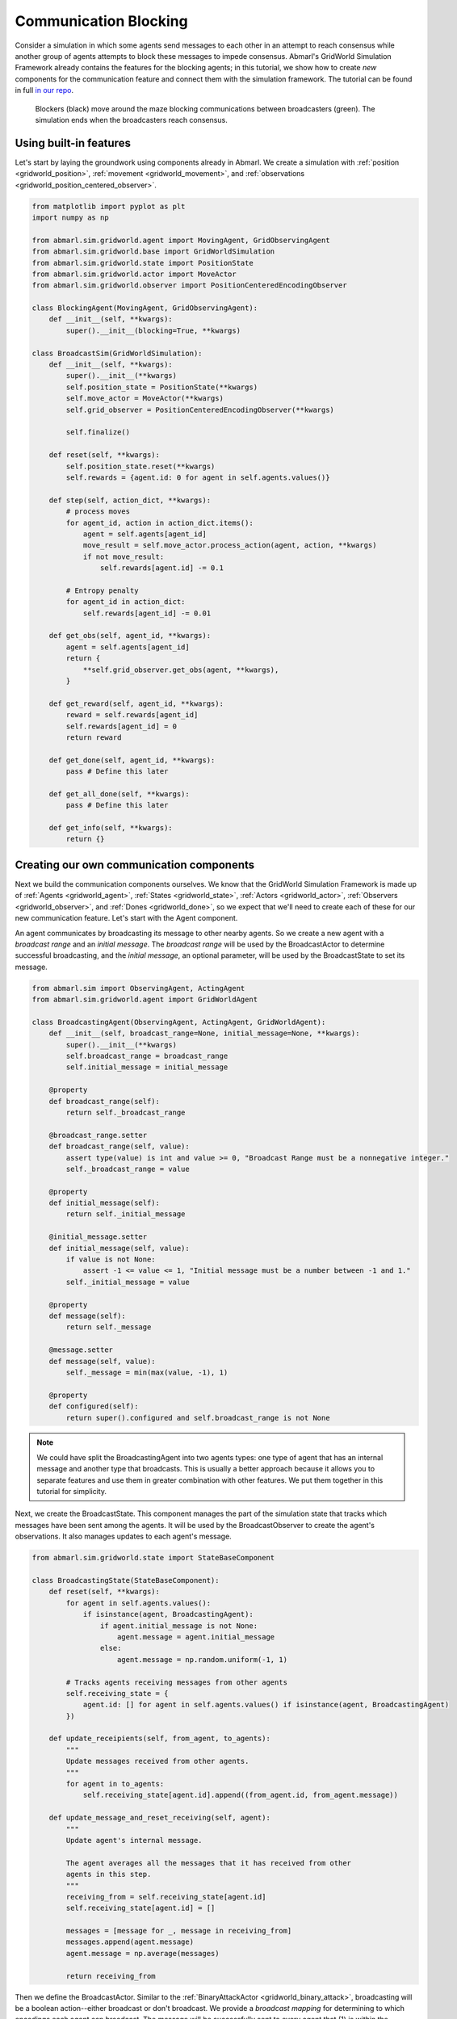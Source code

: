 
.. Abmarl documentation GridWorld communication tutorial.

.. _tutorials_gridworld_communication:

Communication Blocking
======================

Consider a simulation in which some agents send messages to each
other in an attempt to reach consensus while another group of agents attempts to
block these messages to impede consensus. Abmarl's GridWorld Simulation Framework
already contains the features for the blocking agents; in this tutorial, we show
how to create *new* components for the communication feature and connect them with
the simulation framework. The tutorial can be found in full
`in our repo <https://github.com/LLNL/Abmarl/blob/main/abmarl/examples/sim/comms_blocking.py>`_.

.. figure:: /.images/gridworld_tutorial_communications.*
   :width: 75 %
   :alt: Video showing agents attempting to block communication.

   Blockers (black) move around the maze blocking communications between broadcasters (green).
   The simulation ends when the broadcasters reach consensus.


Using built-in features
```````````````````````

Let's start by laying the groundwork using components already in Abmarl. We
create a simulation with :ref:`position <gridworld_position>`,
:ref:`movement <gridworld_movement>`, and
:ref:`observations <gridworld_position_centered_observer>`.

.. code-block:: python

   from matplotlib import pyplot as plt
   import numpy as np
   
   from abmarl.sim.gridworld.agent import MovingAgent, GridObservingAgent
   from abmarl.sim.gridworld.base import GridWorldSimulation
   from abmarl.sim.gridworld.state import PositionState
   from abmarl.sim.gridworld.actor import MoveActor
   from abmarl.sim.gridworld.observer import PositionCenteredEncodingObserver

   class BlockingAgent(MovingAgent, GridObservingAgent):
       def __init__(self, **kwargs):
           super().__init__(blocking=True, **kwargs)

   class BroadcastSim(GridWorldSimulation):
       def __init__(self, **kwargs):
           super().__init__(**kwargs)
           self.position_state = PositionState(**kwargs)
           self.move_actor = MoveActor(**kwargs)
           self.grid_observer = PositionCenteredEncodingObserver(**kwargs)
   
           self.finalize()
   
       def reset(self, **kwargs):
           self.position_state.reset(**kwargs)
           self.rewards = {agent.id: 0 for agent in self.agents.values()}
   
       def step(self, action_dict, **kwargs):   
           # process moves
           for agent_id, action in action_dict.items():
               agent = self.agents[agent_id]
               move_result = self.move_actor.process_action(agent, action, **kwargs)
               if not move_result:
                   self.rewards[agent.id] -= 0.1
   
           # Entropy penalty
           for agent_id in action_dict:
               self.rewards[agent_id] -= 0.01
       
       def get_obs(self, agent_id, **kwargs):
           agent = self.agents[agent_id]
           return {
               **self.grid_observer.get_obs(agent, **kwargs),
           }
       
       def get_reward(self, agent_id, **kwargs):
           reward = self.rewards[agent_id]
           self.rewards[agent_id] = 0
           return reward
   
       def get_done(self, agent_id, **kwargs):
           pass # Define this later
       
       def get_all_done(self, **kwargs):
           pass # Define this later
       
       def get_info(self, **kwargs):
           return {}


Creating our own communication components
`````````````````````````````````````````

Next we build the communication components ourselves. We know that the GridWorld
Simulation Framework is made up of :ref:`Agents <gridworld_agent>`, :ref:`States <gridworld_state>`,
:ref:`Actors <gridworld_actor>`, :ref:`Observers <gridworld_observer>`, and
:ref:`Dones <gridworld_done>`, so we expect that we'll need to create each of these
for our new communication feature. Let's start with the Agent component.

An agent communicates by broadcasting its message to other nearby agents.
So we create a new agent with a `broadcast range` and an `initial message`. The
`broadcast range` will be used by the BroadcastActor to determine successful broadcasting,
and the `initial message`, an optional parameter, will be used by the BroadcastState
to set its message.

.. code-block:: python

   from abmarl.sim import ObservingAgent, ActingAgent
   from abmarl.sim.gridworld.agent import GridWorldAgent

   class BroadcastingAgent(ObservingAgent, ActingAgent, GridWorldAgent):
       def __init__(self, broadcast_range=None, initial_message=None, **kwargs):
           super().__init__(**kwargs)
           self.broadcast_range = broadcast_range
           self.initial_message = initial_message
       
       @property
       def broadcast_range(self):
           return self._broadcast_range
       
       @broadcast_range.setter
       def broadcast_range(self, value):
           assert type(value) is int and value >= 0, "Broadcast Range must be a nonnegative integer."
           self._broadcast_range = value
       
       @property
       def initial_message(self):
           return self._initial_message
       
       @initial_message.setter
       def initial_message(self, value):
           if value is not None:
               assert -1 <= value <= 1, "Initial message must be a number between -1 and 1."
           self._initial_message = value
   
       @property
       def message(self):
           return self._message
   
       @message.setter
       def message(self, value):
           self._message = min(max(value, -1), 1)
   
       @property
       def configured(self):
           return super().configured and self.broadcast_range is not None

.. NOTE::

   We could have split the BroadcastingAgent into two agents types: one type of agent that has an
   internal message and another type that broadcasts. This is usually a better
   approach because it allows you to separate features and use them in greater
   combination with other features. We put them together in this tutorial for simplicity.

Next, we create the BroadcastState. This component manages the part of the simulation
state that tracks which messages have been sent among the agents. It will be used
by the BroadcastObserver to create the agent's observations. It also manages updates
to each agent's message.

.. code-block:: python

   from abmarl.sim.gridworld.state import StateBaseComponent

   class BroadcastingState(StateBaseComponent):
       def reset(self, **kwargs):
           for agent in self.agents.values():
               if isinstance(agent, BroadcastingAgent):
                   if agent.initial_message is not None:
                       agent.message = agent.initial_message
                   else:
                       agent.message = np.random.uniform(-1, 1)
   
           # Tracks agents receiving messages from other agents
           self.receiving_state = {
               agent.id: [] for agent in self.agents.values() if isinstance(agent, BroadcastingAgent)
           })
       
       def update_receipients(self, from_agent, to_agents):
           """
           Update messages received from other agents.
           """
           for agent in to_agents:
               self.receiving_state[agent.id].append((from_agent.id, from_agent.message))
   
       def update_message_and_reset_receiving(self, agent):
           """
           Update agent's internal message.

           The agent averages all the messages that it has received from other
           agents in this step.
           """
           receiving_from = self.receiving_state[agent.id]
           self.receiving_state[agent.id] = []
   
           messages = [message for _, message in receiving_from]
           messages.append(agent.message)
           agent.message = np.average(messages)
   
           return receiving_from

Then we define the BroadcastActor. Similar to the
:ref:`BinaryAttackActor <gridworld_binary_attack>`, broadcasting will be a
boolean action--either broadcast or don't broadcast. We provide a `broadcast mapping`
for determining to which encodings each agent can broadcast. The message will be
successfully sent to every agent that (1) is within the `broadcast range`, (2) has
a compatible encoding, and (3) is not blocked.

.. code-block:: python

   from gym.spaces import Discrete
   from abmarl.sim.gridworld.actor import ActorBaseComponent
   import abmarl.sim.gridworld.utils as gu
   
   class BroadcastingActor(ActorBaseComponent):
       """
       Process sending and receiving messages between agents.
   
       BroadcastingAgents can broadcast to compatible agents within their range
       according to the broadcast mapping and if the agent is not blocked.
       """
       def __init__(self, broadcast_mapping=None, **kwargs):
           super().__init__(**kwargs)
           self.broadcast_mapping = broadcast_mapping
           for agent in self.agents.values():
               if self._supported_agent(agent):
                   agent.action_space[self.key] = Discrete(2)
                   agent.null_action[self.key] = 0
       
       @property
       def key(self):
           return 'broadcast'

       def _supported_agent(self, agent):
           return isinstance(agent, BroadcastingAgent)
   
       @property
       def broadcast_mapping(self):
           """
           Dict that dictates to which agents the broadcasting agent can broadcast.
   
           The dictionary maps the broadcasting agents' encodings to a list of encodings
           to which they can broadcast. For example, the folowing broadcast_mapping:
           {
               1: [3, 4, 5],
               3: [2, 3],
           }
           means that agents whose encoding is 1 can broadcast other agents whose encodings
           are 3, 4, or 5; and agents whose encoding is 3 can broadcast other agents whose
           encodings are 2 or 3.
           """
           return self._broadcast_mapping
   
       @broadcast_mapping.setter
       def broadcast_mapping(self, value):
           assert type(value) is dict, "Broadcast mapping must be dictionary."
           for k, v in value.items():
               assert type(k) is int, "All keys in broadcast mapping must be integer."
               assert type(v) is list, "All values in broadcast mapping must be list."
               for i in v:
                   assert type(i) is int, \
                       "All elements in the broadcast mapping values must be integers."
           self._broadcast_mapping = value
   
       def process_action(self, broadcasting_agent, action_dict, **kwargs):
           """
           If the agent has chosen to broadcast, then we process their broadcast.
   
           The processing goes through a series of checks. The broadcast is successful
           if there is a receiving agent such that:
           1. The receiving agent is within range.
           2. The receiving agent is compatible according to the broadcast_mapping.
           3. The receiving agent is observable by the broadcasting agent.
           
           If the broadcast is successful, then the receiving agent receives the message
           in its observation.
           """
           def determine_broadcast(agent):
               # Generate local grid and a broadcast mask.
               local_grid, mask = gu.create_grid_and_mask(
                   agent, self.grid, agent.broadcast_range, self.agents
               )
   
               # Randomly scan the local grid for receiving agents.
               receiving_agents = []
               for r in range(2 * agent.broadcast_range + 1):
                   for c in range(2 * agent.broadcast_range + 1):
                       if mask[r, c]: # We can see this cell
                           candidate_agents = local_grid[r, c]
                           if candidate_agents is not None:
                               for other in candidate_agents.values():
                                   if other.id == agent.id: # Cannot broadcast to yourself
                                       continue
                                   elif other.encoding not in self.broadcast_mapping[agent.encoding]:
                                       # Cannot broadcast to this type of agent
                                       continue
                                   else:
                                       receiving_agents.append(other)
               return receiving_agents
   
           if self._supported_agent(broadcasting_agent):
               action = action_dict[self.key]
               if action: # Agent has chosen to attack
                   return determine_broadcast(broadcasting_agent)

Now we define the BroadcastObserver. The observer enables agents to see all received
messages, including their own current message. This observer is unique from all
other components we have seen so far because it explicitly relies on the BroadcastingState
component, which will have a small impact in how we initialize the simulation.

.. code-block:: python

   from gym.spaces import Dict
   from abmarl.tools import Box
   from abmarl.sim.gridworld.observer import ObserverBaseComponent

   class BroadcastObserver(ObserverBaseComponent):
       def __init__(self, broadcasting_state=None, **kwargs):
           super().__init__(**kwargs)
   
           assert isinstance(broadcasting_state, BroadcastingState), \
               "broadcasting_state must be an instance of BroadcastingState"
           self._broadcasting_state = broadcasting_state
   
           for agent in self.agents.values():
               if self._supported_agent(agent):
                   agent.observation_space[self.key] = Dict({
                       other.id: Box(-1, 1, (1,), float)
                       for other in self.agents.values() if self._supported_agent(other)
                   })
                   agent.null_observation[self.key] = {
                       other.id: 0. for other in self.agents.values()
                       if self._supported_agent(other)
                   }
       
       @property
       def key(self):
           return 'message'
       

       def _supported_agent(self):
           return isinstance(agent, BroadcastingAgent) and isinstance(agent, ObservingAgent)
       
       def get_obs(self, agent, **kwargs):
           if not self._supported_agent(agent):
               return {}
           
           obs = {other: 0 for other in agent.observation_space[self.key]}
           receive_from = self._broadcasting_state.update_message_and_reset_receiving(agent)
           for agent_id, message in receive_from:
               obs[agent_id] = message
           obs[agent.id] = agent.message
           return obs

Finally, we can create a custom done condition. We want the broadcasting agents to
finish when they've reached consensus; that is, when their internal message is within
some tolerance of the average message.

.. code-block:: python

   from abmarl.sim.gridworld.done import DoneBaseComponent

   class AverageMessageDone(DoneBaseComponent):
       def __init__(self, done_tolerance=None, **kwargs):
           super().__init__(**kwargs)
           self.done_tolerance = done_tolerance
   
       @property
       def done_tolerance(self):
           return self._done_tolerance
       
       @done_tolerance.setter
       def done_tolerance(self, value):
           assert type(value) in [int, float], "Done tolerance must be a number."
           assert value > 0, "Done tolerance must be positive."
           self._done_tolerance = value
   
       def get_done(self, agent, **kwargs):
           if isinstance(agent, BroadcastingAgent):
               average = np.average([
                   other.message for other in self.agents.values()
                   if isinstance(other, BroadcastingAgent)
               ])
               return np.abs(agent.message - average) <= self.done_tolerance
           else:
               return False
       
       def get_all_done(self, **kwargs):
           for agent in self.agents.values():
               if isinstance(agent, BroadcastingAgent):
                   if not self.get_done(agent):
                       return False
           return True

Building and running the simulation
```````````````````````````````````

Now that all the components have been created, we can create the full simulation:

.. code-block:: python

   from abmarl.sim.gridworld.base import GridWorldSimulation

   class BroadcastSim(GridWorldSimulation):
       def __init__(self, **kwargs):
           super().__init__(**kwargs)
   
           self.position_state = PositionState(**kwargs)
           self.broadcasting_state = BroadcastingState(**kwargs)
   
           self.move_actor = MoveActor(**kwargs)
           self.broadcast_actor = BroadcastingActor(**kwargs)
   
           self.grid_observer = PositionCenteredEncodingObserver(**kwargs)
           self.broadcast_observer = BroadcastObserver(broadcasting_state=self.broadcasting_state, **kwargs)
   
           self.done = AverageMessageDone(**kwargs)
   
           self.finalize()
   
       def reset(self, **kwargs):
           self.position_state.reset(**kwargs)
           self.broadcasting_state.reset(**kwargs)
   
           self.rewards = {agent.id: 0 for agent in self.agents.values()}
   
       def step(self, action_dict, **kwargs):
           # process broadcasts
           for agent_id, action in action_dict.items():
               agent = self.agents[agent_id]
               receiving_agents = self.broadcast_actor.process_action(agent, action, **kwargs)
               if receiving_agents is not None:
                   self.broadcasting_state.update_receipients(agent, receiving_agents)
   
           # process moves
           for agent_id, action in action_dict.items():
               agent = self.agents[agent_id]
               move_result = self.move_actor.process_action(agent, action, **kwargs)
               if not move_result:
                   self.rewards[agent.id] -= 0.1
   
           # Entropy penalty
           for agent_id in action_dict:
               self.rewards[agent_id] -= 0.01
       
       def render(self, **kwargs):
           super().render(**kwargs)
           for agent in self.agents.values():
               if isinstance(agent, BroadcastingAgent):
                   print(f"{agent.id}: {agent.message}")
           print()
       
       def get_obs(self, agent_id, **kwargs):
           agent = self.agents[agent_id]
           return {
               **self.grid_observer.get_obs(agent, **kwargs),
               **self.broadcast_observer.get_obs(agent, **kwargs)
           }
       
       def get_reward(self, agent_id, **kwargs):
           reward = self.rewards[agent_id]
           self.rewards[agent_id] = 0
           return reward
   
       def get_done(self, agent_id, **kwargs):
           return self.done.get_done(agent_id, **kwargs)
       
       def get_all_done(self, **kwargs):
           return self.done.get_all_done(**kwargs)
       
       def get_info(self, **kwargs):
           return {}
   
Let's initialize our simulation and run it. We initialize some BroadcastingAgents
and some BlockingAgents. Then we :ref:`initialize the simulation <gridworld_building>`
with a `broadcast mapping` that specifies that broadcasts can only be made amongst
agents with encoding 1, which are the BroadcastingAgents.

.. code-block:: python

   agents = {
       'broadcaster0': BroadcastingAgent(id='broadcaster0', encoding=1, broadcast_range=6, render_color='green'),
       'broadcaster1': BroadcastingAgent(id='broadcaster1', encoding=1, broadcast_range=6, render_color='green'),
       'broadcaster2': BroadcastingAgent(id='broadcaster2', encoding=1, broadcast_range=6, render_color='green'),
       'broadcaster3': BroadcastingAgent(id='broadcaster3', encoding=1, broadcast_range=6, render_color='green'),
       'blocker0': BlockingAgent(id='blocker0', encoding=2, move_range=2, view_range=3, render_color='black'),
       'blocker1': BlockingAgent(id='blocker1', encoding=2, move_range=1, view_range=3, render_color='black'),
       'blocker2': BlockingAgent(id='blocker2', encoding=2, move_range=1, view_range=3, render_color='black'),
   }
   sim = BroadcastSim.build_sim(
       7, 7,
       agents=agents,
       broadcast_mapping={1: [1]},
       done_tolerance=5e-10
   )
   
   sim.reset()
   fig = plt.figure()
   sim.render(fig=fig)
   
   done_agents = set()
   for i in range(50):
       action = {
           agent.id: agent.action_space.sample() for agent in agents.values() if agent.id not in done_agents
       }
       sim.step(action)
       for agent in agents:
           if agent not in done_agents:
               obs = sim.get_obs(agent)
           if sim.get_done(agent):
               done_agents.add(agent)
   
       sim.render(fig=fig)
       if sim.get_all_done():
           break

The visualization produces an animation like the one at the top of this page.
We can see the "path towards consensus" among the BroadcastingAgents in the output.
Keep your eye open for the effects of blocking.

.. code-block::

   Step 1
   broadcaster0: 0.5936447861764813
   broadcaster1: -0.8344218389696239
   broadcaster2: 0.09891331950679949
   broadcaster3: 0.32590416873488093
   
   Step 2
   broadcaster0: 0.028375705313912796
   broadcaster1: -0.25425883511737146
   broadcaster2: -0.13653478357598114
   broadcaster3: -0.25425883511737146
   
   For steps 3-5, notice that Broadcaster3 is blocked. The other broadcasters
   have reached a consensus, but the simulation does not end becaue they must all
   agree.
   
   Step 3
   broadcaster0: -0.12080597112647994
   broadcaster1: -0.12080597112647994
   broadcaster2: -0.12080597112647995
   broadcaster3: -0.15416918712420283
   
   Step 4
   broadcaster0: -0.12080597112647994
   broadcaster1: -0.12080597112647994
   broadcaster2: -0.12080597112647995
   broadcaster3: -0.15416918712420283
   
   Step 5
   broadcaster0: -0.12080597112647994
   broadcaster1: -0.12080597112647994
   broadcaster2: -0.12080597112647995
   broadcaster3: -0.15416918712420283
   
   Broadcaster3 is no longer blocked
   Step 6
   broadcaster0: -0.12080597112647995
   broadcaster1: -0.12080597112647995
   broadcaster2: -0.12080597112647995
   broadcaster3: -0.1319270431257209
   
   ...
   
   Step 16
   broadcaster0: -0.1241744002450772
   broadcaster1: -0.12417639653661512
   broadcaster2: -0.12417523451616769
   broadcaster3: -0.12417511533458334
   
   Step 17
   broadcaster0: -0.12417528665811084
   broadcaster1: -0.12417528665811083
   broadcaster2: -0.12417528665811083
   broadcaster3: -0.12417528665811084

Extra Challenges
----------------
Having successfully created new components and fit them into the GridWorld Simulation
Framework, we can create a vast variety of different simulations, constrained primarily
by our own imagination. We leave the extra challenges up to you and what you can
think of.

